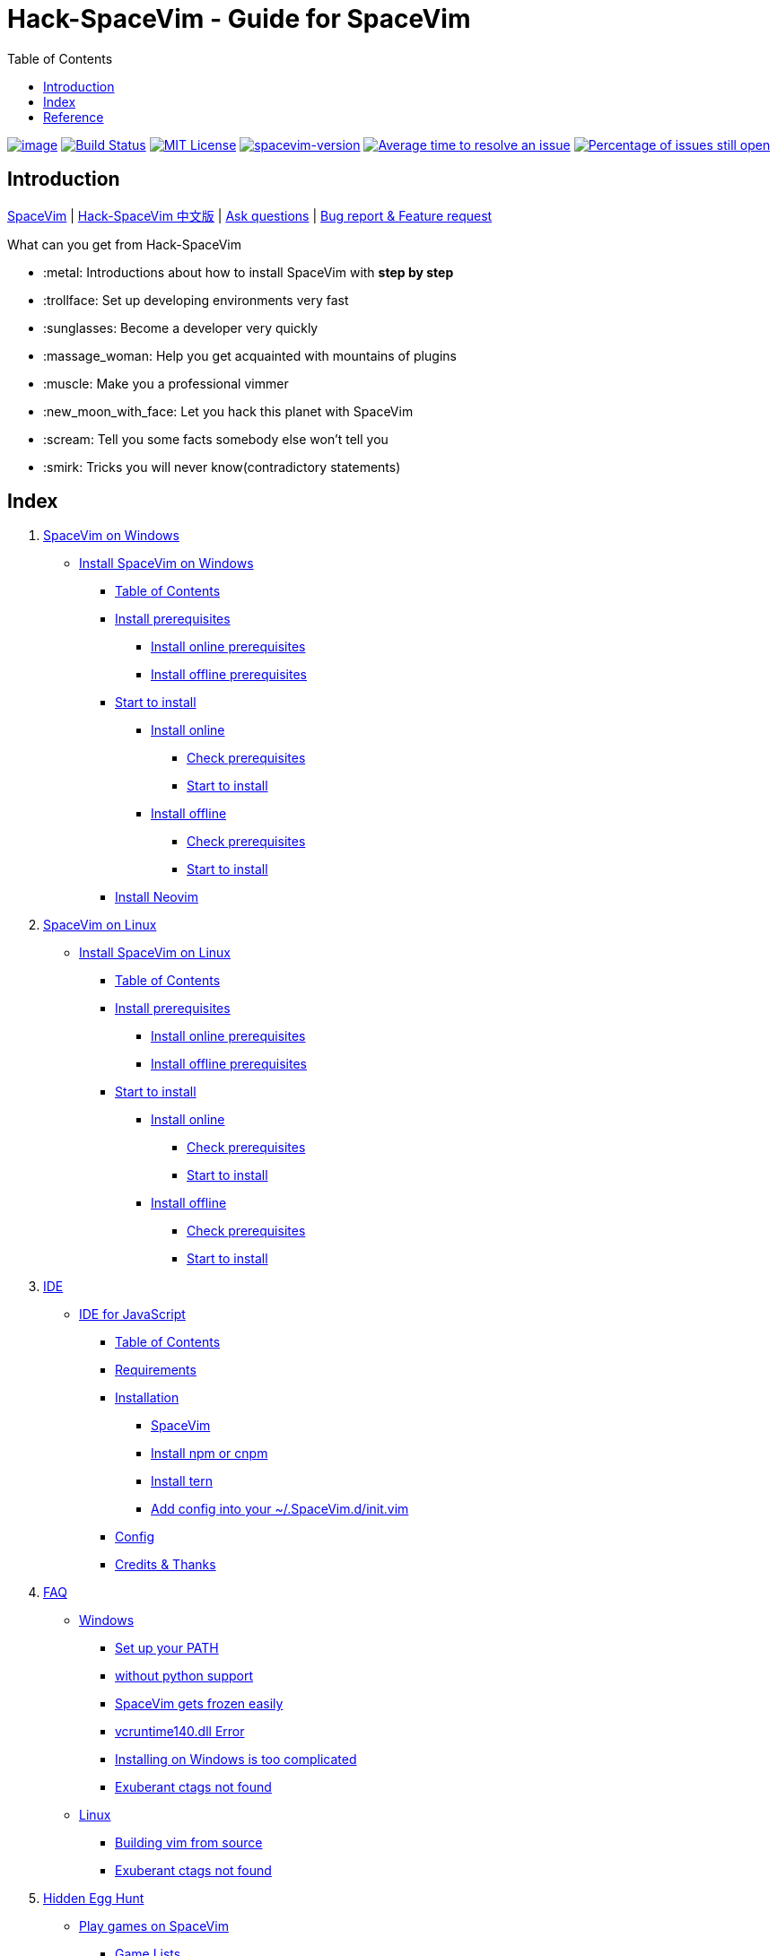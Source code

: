 = Hack-SpaceVim - Guide for SpaceVim
:toc:

https://spacevim.org[image:https://spacevim.org/img/build-with-SpaceVim.svg[image]] 
https://travis-ci.org/Gabirel/Hack-SpaceVim[image:https://travis-ci.org/Gabirel/Hack-SpaceVim.svg?branch=master[Build Status]] 
link:LICENSE[image:https://img.shields.io/badge/license-MIT-blue.svg?style=flat[MIT License]]
https://spacevim.org[image:https://img.shields.io/badge/spacevim-v1.4.0--dev-FF00CC.svg[spacevim-version]] 
http://isitmaintained.com/project/Gabirel/Hack-SpaceVim[image:http://isitmaintained.com/badge/resolution/Gabirel/Hack-SpaceVim.svg[Average time to resolve an issue]] 
http://isitmaintained.com/project/Gabirel/Hack-SpaceVim[image:http://isitmaintained.com/badge/open/Gabirel/Hack-SpaceVim.svg[Percentage of issues still open]]

== Introduction

https://github.com/spacevim/spacevim[SpaceVim] 
| link:README_zh_CN.md[Hack-SpaceVim 中文版] 
| https://github.com/Gabirel/Hack-SpaceVim/issues[Ask questions] 
| https://github.com/spacevim/spacevim/issues[Bug report & Feature request]

.What can you get from Hack-SpaceVim

* :metal: Introductions about how to install SpaceVim with *step by step*
* :trollface: Set up developing environments very fast
* :sunglasses: Become a developer very quickly
* :massage_woman: Help you get acquainted with mountains of plugins
* :muscle: Make you a professional vimmer
* :new_moon_with_face: Let you hack this planet with SpaceVim
* :scream: Tell you some facts somebody else won’t tell you
* :smirk: Tricks you will never know(contradictory statements)

== Index

[arabic]
. link:en_US/installation/installation-for-windows.md#install-spacevim-on-windows[SpaceVim on Windows]
* link:en_US/installation/installation-for-windows.md#install-spacevim-on-windows[Install SpaceVim on Windows]
** link:en_US/installation/installation-for-windows.md#table-of-contents[Table of Contents]
** link:en_US/installation/installation-for-windows.md#install-prerequisites[Install prerequisites]
*** link:en_US/installation/installation-for-windows.md#install-online-prerequisites[Install online prerequisites]
*** link:en_US/installation/installation-for-windows.md#install-offline-prerequisites[Install offline prerequisites]
** link:en_US/installation/installation-for-windows.md#start-to-install[Start to install]
*** link:en_US/installation/installation-for-windows.md#install-online[Install online]
**** link:en_US/installation/installation-for-windows.md#check-prerequisites[Check prerequisites]
**** link:en_US/installation/installation-for-windows.md#start-to-install-1[Start to install]
*** link:en_US/installation/installation-for-windows.md#install-offline[Install offline]
**** link:en_US/installation/installation-for-windows.md#check-prerequisites-1[Check prerequisites]
**** link:en_US/installation/installation-for-windows.md#start-to-install-2[Start to install]
** link:en_US/installation/installation-for-windows.md#install-neovim[Install Neovim]
. link:en_US/installation/installation-for-linux.md#install-spacevim-on-linux[SpaceVim on Linux]
* link:en_US/installation/installation-for-linux.md#install-spacevim-on-linux[Install SpaceVim on Linux]
** link:en_US/installation/installation-for-linux.md#table-of-contents[Table of Contents]
** link:en_US/installation/installation-for-linux.md#install-prerequisites[Install prerequisites]
*** link:en_US/installation/installation-for-linux.md#install-online-prerequisites[Install online prerequisites]
*** link:en_US/installation/installation-for-linux.md#install-offline-prerequisites[Install offline prerequisites]
** link:en_US/installation/installation-for-linux.md#start-to-install[Start to install]
*** link:en_US/installation/installation-for-linux.md#install-online[Install online]
**** link:en_US/installation/installation-for-linux.md#check-prerequisites[Check prerequisites]
**** link:en_US/installation/installation-for-linux.md#start-to-install-1[Start to install]
*** link:en_US/installation/installation-for-linux.md#install-offline[Install offline]
**** link:en_US/installation/installation-for-linux.md#check-prerequisites-1[Check prerequisites]
**** link:en_US/installation/installation-for-linux.md#start-to-install-2[Start to install]
. link:en_US/IDE[IDE]
* link:en_US/IDE/JavaScript.md#ide-for-javascript[IDE for JavaScript]
** link:en_US/IDE/JavaScript.md#table-of-contents[Table of Contents]
** link:en_US/IDE/JavaScript.md#requirements[Requirements]
** link:en_US/IDE/JavaScript.md#installation[Installation]
*** link:en_US/IDE/JavaScript.md#spacevim[SpaceVim]
*** link:en_US/IDE/JavaScript.md#install-npm-or-cnpm[Install npm or cnpm]
*** link:en_US/IDE/JavaScript.md#install-tern[Install tern]
*** link:en_US/IDE/JavaScript.md#add-config-into-your-spacevimdinitvim[Add config into your ~/.SpaceVim.d/init.vim]
** link:en_US/IDE/JavaScript.md#config[Config]
** link:en_US/IDE/JavaScript.md#credits--thanks[Credits & Thanks]
. link:en_US/FAQ.md#faq[FAQ]
* link:en_US/FAQ.md#windows[Windows]
** link:en_US/FAQ.md#set-up-your-path[Set up your PATH]
** link:en_US/FAQ.md#without-python-support[without python support]
** link:en_US/FAQ.md#spacevim-gets-frozen-easily[SpaceVim gets frozen easily]
** link:en_US/FAQ.md#vcruntime140dll-error[vcruntime140.dll Error]
** link:en_US/FAQ.md#installing-on-windows-is-too-complicated[Installing on Windows is too complicated]
** link:en_US/FAQ.md#exuberant-ctags-not-found[Exuberant ctags not found]
* link:en_US/FAQ.md#linux[Linux]
** link:en_US/FAQ.md#building-vim-from-source[Building vim from source]
** link:en_US/FAQ.md#exuberant-ctags-not-found-1[Exuberant ctags not found]
. link:en_US/hidden_Egg_Hunt[Hidden Egg Hunt]
* link:en_US/hidden_Egg_Hunt/play-games.md#play-games-on-spacevim[Play games on SpaceVim]
** link:en_US/hidden_Egg_Hunt/play-games.md#game-lists[Game Lists]
** link:en_US/hidden_Egg_Hunt/play-games.md#vim2048[Vim2048]
*** link:en_US/hidden_Egg_Hunt/play-games.md#instruction[Instruction]

'''''

== Reference

New to Vim: https://github.com/mhinz/vim-galore[vim-galore]
